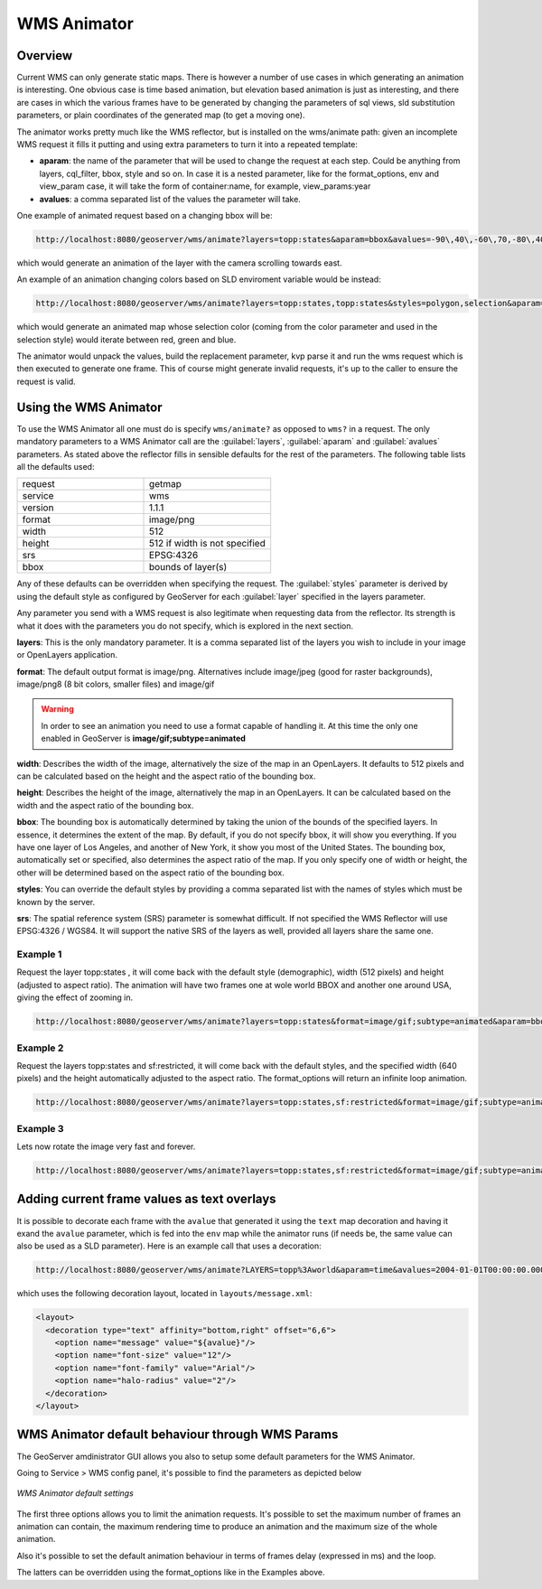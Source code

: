 .. _tutorials_animreflector:

WMS Animator
=============

Overview
--------
Current WMS can only generate static maps. There is however a number of use cases in which generating an animation is interesting. One obvious case is time based animation, but elevation based animation is just as interesting, and there are cases in which the various frames have to be generated by changing the parameters of sql views, sld substitution parameters, or plain coordinates of the generated map (to get a moving one).

The animator works pretty much like the WMS reflector, but is installed on the wms/animate path: given an incomplete WMS request it fills it putting and using extra parameters to turn it into a repeated template:

* **aparam**: the name of the parameter that will be used to change the request at each step. Could be anything from layers, cql_filter, bbox, style and so on. In case it is a nested parameter, like for the format_options, env and view_param case, it will take the form of container:name, for example, view_params:year
* **avalues**: a comma separated list of the values the parameter will take.

One example of animated request based on a changing bbox will be:

.. code-block:: html 

   http://localhost:8080/geoserver/wms/animate?layers=topp:states&aparam=bbox&avalues=-90\,40\,-60\,70,-80\,40\,-60\70,-70\,40\,-50\70
  
which would generate an animation of the layer with the camera scrolling towards east.

An example of an animation changing colors based on SLD enviroment variable would be instead:

.. code-block:: html

    http://localhost:8080/geoserver/wms/animate?layers=topp:states,topp:states&styles=polygon,selection&aparam=env:color&avalues=FF0000,00FF00,0000FF
  
which would generate an animated map whose selection color (coming from the color parameter and used in the selection style) would iterate between red, green and blue.

The animator would unpack the values, build the replacement parameter, kvp parse it and run the wms request which is then executed to generate one frame.
This of course might generate invalid requests, it's up to the caller to ensure the request is valid.

Using the WMS Animator
----------------------
To use the WMS Animator all one must do is specify ``wms/animate?`` as opposed to ``wms?`` in a request. The only mandatory parameters to a WMS Animator call are the :guilabel:`layers`, :guilabel:`aparam` and :guilabel:`avalues` parameters. As stated above the reflector fills in sensible defaults for the rest of the parameters. The following table lists all the defaults used:

.. list-table::
   :widths: 50 50  

   * - request
     - getmap
   * - service
     - wms
   * - version
     - 1.1.1 
   * - format
     - image/png 
   * - width
     - 512
   * - height
     - 512 if width is not specified 
   * - srs
     - EPSG:4326 
   * - bbox
     - bounds of layer(s) 
     
Any of these defaults can be overridden when specifying the request. The :guilabel:`styles` parameter is derived by using the default style as configured by GeoServer for each :guilabel:`layer` specified in the layers parameter.

Any parameter you send with a WMS request is also legitimate when requesting data from the reflector. Its strength is what it does with the parameters you do not specify, which is explored in the next section.

**layers**: This is the only mandatory parameter. It is a comma separated list of the layers you wish to include in your image or OpenLayers application.

**format**: The default output format is image/png. Alternatives include image/jpeg (good for raster backgrounds), image/png8 (8 bit colors, smaller files) and image/gif

.. Warning:: In order to see an animation you need to use a format capable of handling it. At this time the only one enabled in GeoServer is **image/gif;subtype=animated**

**width**: Describes the width of the image, alternatively the size of the map in an OpenLayers. It defaults to 512 pixels and can be calculated based on the height and the aspect ratio of the bounding box.

**height**: Describes the height of the image, alternatively the map in an OpenLayers. It can be calculated based on the width and the aspect ratio of the bounding box.

**bbox**: The bounding box is automatically determined by taking the union of the bounds of the specified layers. In essence, it determines the extent of the map. By default, if you do not specify bbox, it will show you everything. If you have one layer of Los Angeles, and another of New York, it show you most of the United States. The bounding box, automatically set or specified, also determines the aspect ratio of the map. If you only specify one of width or height, the other will be determined based on the aspect ratio of the bounding box. 

**styles**: You can override the default styles by providing a comma separated list with the names of styles which must be known by the server.

**srs**: The spatial reference system (SRS) parameter is somewhat difficult. If not specified the WMS Reflector will use EPSG:4326 / WGS84. It will support the native SRS of the layers as well, provided all layers share the same one.

Example 1
`````````
Request the layer topp:states , it will come back with the default style (demographic), width (512 pixels) and height (adjusted to aspect ratio). The animation will have two frames one at wole world BBOX and another one around USA, giving the effect of zooming in.

.. code-block:: html

    http://localhost:8080/geoserver/wms/animate?layers=topp:states&format=image/gif;subtype=animated&aparam=bbox&avalues=-180\,-90\,180\,90,-125\,25\,-67\,50

Example 2
`````````
Request the layers topp:states and sf:restricted, it will come back with the default styles, and the specified width (640 pixels) and the height automatically adjusted to the aspect ratio. The format_options will return an infinite loop animation.

.. code-block:: html

    http://localhost:8080/geoserver/wms/animate?layers=topp:states,sf:restricted&format=image/gif;subtype=animated&aparam=bbox&avalues=-180\,-90\,180\,90,-125\,25\,-67\,50&format_options=gif_loop_continuosly:true&width=640

Example 3
`````````
Lets now rotate the image very fast and forever.

.. code-block:: html

    http://localhost:8080/geoserver/wms/animate?layers=topp:states,sf:restricted&format=image/gif;subtype=animated&aparam=angle&avalues=0,45,90,135,180,225,270,365&format_options=gif_loop_continuosly:true;gif_frames_delay:10&width=640

Adding current frame values as text overlays
--------------------------------------------

It is possible to decorate each frame with the ``avalue`` that generated it using the ``text`` map decoration and having it exand the ``avalue`` parameter, which is fed into the ``env`` map while the animator runs (if needs be, the same value can also be used as a SLD parameter).
Here is an example call that uses a decoration:

.. code-block:: html

   http://localhost:8080/geoserver/wms/animate?LAYERS=topp%3Aworld&aparam=time&avalues=2004-01-01T00:00:00.000Z,2004-02-01T00:00:00.000Z&format=image/gif;subtype=animated&format_options=layout:message

which uses the following decoration layout, located in ``layouts/message.xml``:

.. code-block:: xml

  <layout>
    <decoration type="text" affinity="bottom,right" offset="6,6">
      <option name="message" value="${avalue}"/>
      <option name="font-size" value="12"/>
      <option name="font-family" value="Arial"/>
      <option name="halo-radius" value="2"/>        
    </decoration>
  </layout>
  


WMS Animator default behaviour through WMS Params
-------------------------------------------------
The GeoServer amdinistrator GUI allows you also to setup some default parameters for the WMS Animator. 

Going to Service > WMS config panel, it's possible to find the parameters as depicted below

.. figure:: animator_wms_params.jpg
   :align: center
   
   *WMS Animator default settings*

The first three options allows you to limit the animation requests. It's possible to set the maximum number of frames an animation can contain, the maximum rendering time to produce an animation and the maximum size of the whole animation.

Also it's possible to set the default animation behaviour in terms of frames delay (expressed in ms) and the loop.

The latters can be overridden using the format_options like in the Examples above.